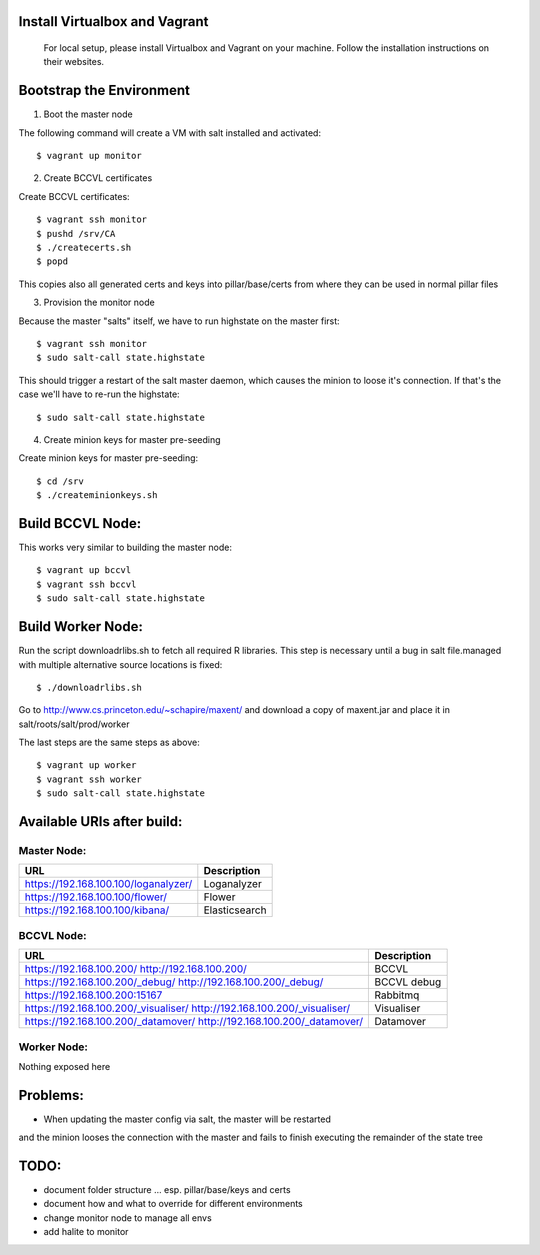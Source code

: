 Install Virtualbox and Vagrant
==============================

  For local setup, please install Virtualbox and Vagrant on your
  machine. Follow the installation instructions on their websites.


Bootstrap the Environment
=========================

1. Boot the master node

The following command will create a VM with salt installed and activated::

  $ vagrant up monitor

2. Create BCCVL certificates

Create BCCVL certificates::

  $ vagrant ssh monitor
  $ pushd /srv/CA
  $ ./createcerts.sh
  $ popd

This copies also all generated certs and keys into pillar/base/certs
from where they can be used in normal pillar files

3. Provision the monitor node

Because the master "salts" itself, we have to run highstate on the master
first::

  $ vagrant ssh monitor
  $ sudo salt-call state.highstate

This should trigger a restart of the salt master daemon, which
causes the minion to loose it's connection. If that's the case we'll
have to re-run the highstate::

  $ sudo salt-call state.highstate

4. Create minion keys for master pre-seeding

Create minion keys for master pre-seeding::

  $ cd /srv
  $ ./createminionkeys.sh


Build BCCVL Node:
=================

This works very similar to building the master node::

  $ vagrant up bccvl
  $ vagrant ssh bccvl
  $ sudo salt-call state.highstate


Build Worker Node:
==================

Run the script downloadrlibs.sh to fetch all required R
libraries. This step is necessary until a bug in salt file.managed
with multiple alternative source locations is fixed::

  $ ./downloadrlibs.sh

Go to http://www.cs.princeton.edu/~schapire/maxent/ and download a
copy of maxent.jar and place it in salt/roots/salt/prod/worker

The last steps are the same steps as above::

  $ vagrant up worker
  $ vagrant ssh worker
  $ sudo salt-call state.highstate

Available URIs after build:
===========================

Master Node:
------------

+------------------------------------+-------------+
|URL                                 |Description  |
+====================================+=============+
|https://192.168.100.100/loganalyzer/|Loganalyzer  |
+------------------------------------+-------------+
|https://192.168.100.100/flower/     |Flower       |
+------------------------------------+-------------+
|https://192.168.100.100/kibana/     |Elasticsearch|
+------------------------------------+-------------+

BCCVL Node:
-----------

+------------------------------------+-----------+
|URL                                 |Description|
+====================================+===========+
|https://192.168.100.200/            |BCCVL      |
|http://192.168.100.200/             |           |
+------------------------------------+-----------+
|https://192.168.100.200/_debug/     |BCCVL debug|
|http://192.168.100.200/_debug/      |           |
+------------------------------------+-----------+
|https://192.168.100.200:15167       |Rabbitmq   |
+------------------------------------+-----------+
|https://192.168.100.200/_visualiser/|Visualiser |
|http://192.168.100.200/_visualiser/ |           |
+------------------------------------+-----------+
|https://192.168.100.200/_datamover/ |Datamover  |
|http://192.168.100.200/_datamover/  |           |
+------------------------------------+-----------+


Worker Node:
------------

Nothing exposed here


Problems:
=========

* When updating the master config via salt, the master will be restarted
and the minion looses the connection with the master and fails to
finish executing the remainder of the state tree

TODO:
=====

* document folder structure ... esp. pillar/base/keys and certs
* document how and what to override for different environments
* change monitor node to manage all envs
* add halite to monitor
